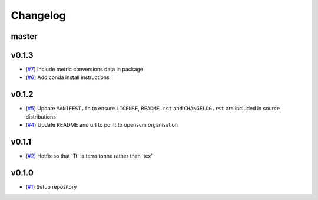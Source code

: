 Changelog
=========

master
------

v0.1.3
------

- (`#7 <https://github.com/openscm/openscm-units/pull/7>`_) Include metric conversions data in package
- (`#6 <https://github.com/openscm/openscm-units/pull/6>`_) Add conda install instructions

v0.1.2
------

- (`#5 <https://github.com/openscm/openscm-units/pull/5>`_) Update ``MANIFEST.in`` to ensure ``LICENSE``, ``README.rst`` and ``CHANGELOG.rst`` are included in source distributions
- (`#4 <https://github.com/openscm/openscm-units/pull/4>`_) Update README and url to point to openscm organisation

v0.1.1
------

- (`#2 <https://github.com/openscm/openscm-units/pull/2>`_) Hotfix so that 'Tt' is terra tonne rather than 'tex'

v0.1.0
------

- (`#1 <https://github.com/openscm/openscm-units/pull/1>`_) Setup repository
